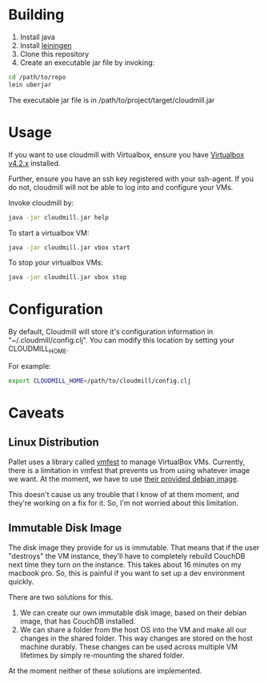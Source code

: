 * Building

1. Install java
2. Install [[https://github.com/technomancy/leiningen][leiningen]]
3. Clone this repository
4. Create an executable jar file by invoking:

#+BEGIN_SRC sh
  cd /path/to/repo
  lein uberjar
#+END_SRC

The executable jar file is in /path/to/project/target/cloudmill.jar

* Usage

If you want to use cloudmill with Virtualbox, ensure you have
[[https://www.virtualbox.org/wiki/Downloads][Virtualbox v4.2.x]] installed.

Further, ensure you have an ssh key registered with your ssh-agent. If
you do not, cloudmill will not be able to log into and configure your
VMs.

Invoke cloudmill by:

#+BEGIN_SRC sh
  java -jar cloudmill.jar help
#+END_SRC

To start a virtualbox VM:

#+BEGIN_SRC sh
  java -jar cloudmill.jar vbox start
#+END_SRC

To stop your virtualbox VMs:

#+BEGIN_SRC sh
  java -jar cloudmill.jar vbox stop
#+END_SRC

* Configuration

By default, Cloudmill will store it's configuration information in
"~/.cloudmill/config.clj". You can modify this location by setting
your CLOUDMILL_HOME.

For example:

#+BEGIN_SRC sh
  export CLOUDMILL_HOME=/path/to/cloudmill/config.clj
#+END_SRC

* Caveats

** Linux Distribution

Pallet uses a library called [[https://github.com/tbatchelli/vmfest][vmfest]] to manage VirtualBox VMs.
Currently, there is a limitation in vmfest that prevents us from using
whatever image we want. At the moment, we have to use [[https://s3.amazonaws.com/vmfest-images/debian-6.0.2.1-64bit-v0.3.vdi.gz][their provided
debian image]]. 

This doesn't cause us any trouble that I know of at them moment, and
they're working on a fix for it. So, I'm not worried about this
limitation.

** Immutable Disk Image

The disk image they provide for us is immutable. That means that if
the user "destroys" the VM instance, they'll have to completely
rebuild CouchDB next time they turn on the instance. This takes about
16 minutes on my macbook pro. So, this is painful if you want to set
up a dev environment quickly.

There are two solutions for this. 

1. We can create our own immutable disk image, based on their debian
   image, that has CouchDB installed.
2. We can share a folder from the host OS into the VM and make all our
   changes in the shared folder. This way changes are stored on the
   host machine durably. These changes can be used across multiple VM
   lifetimes by simply re-mounting the shared folder.

At the moment neither of these solutions are implemented.


